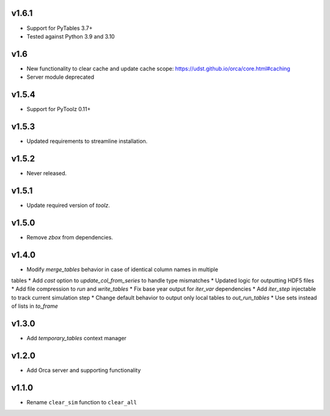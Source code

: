 v1.6.1
======

* Support for PyTables 3.7+
* Tested against Python 3.9 and 3.10

v1.6
====

* New functionality to clear cache and update cache scope: https://udst.github.io/orca/core.html#caching
* Server module deprecated

v1.5.4
======

* Support for PyToolz 0.11+

v1.5.3
======

* Updated requirements to streamline installation.

v1.5.2
======

* Never released.

v1.5.1
======

* Update required version of `toolz`.

v1.5.0
======

* Remove `zbox` from dependencies.

v1.4.0
======

* Modify `merge_tables` behavior in case of identical column names in multiple
tables
* Add `cast` option to `update_col_from_series` to handle type mismatches
* Updated logic for outputting HDF5 files
* Add file compression to `run` and `write_tables`
* Fix base year output for `iter_var` dependencies
* Add `iter_step` injectable to track current simulation step
* Change default behavior to output only local tables to `out_run_tables`
* Use sets instead of lists in `to_frame`


v1.3.0
======

* Add `temporary_tables` context manager

v1.2.0
======

* Add Orca server and supporting functionality

v1.1.0
======

* Rename ``clear_sim`` function to ``clear_all``
